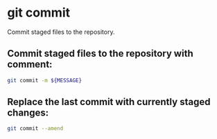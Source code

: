 * git commit

Commit staged files to the repository.

** Commit staged files to the repository with comment:

#+BEGIN_SRC sh
  git commit -m ${MESSAGE}
#+END_SRC

** Replace the last commit with currently staged changes:

#+BEGIN_SRC sh
  git commit --amend
#+END_SRC
